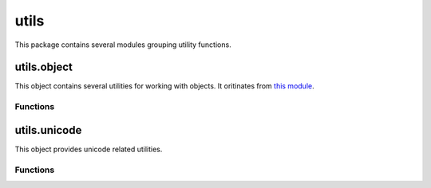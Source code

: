 
.. _modutils:

utils
=====

This package contains several modules grouping utility functions.


utils.object
------------

This object contains several utilities for working with objects. It oritinates from
`this module <https://github.com/defunctzombie/node-util>`_.


Functions
^^^^^^^^^

.. js:function:: utils.object.format(format, [...])

    Returns a formatted string using the first argument as a ``printf``-like format.

    :param format: A string that contains zero or more placeholders. Each placeholder is replaced with the converted
        value from its corresponding argument.
    :returns: The formatted string.

    Supported placeholders are:

        * %s - String.
        * %d - Number (both integer and float).
        * %j - JSON. Replaced with the string '[Circular]' if the argument contains circular references.
        * %% - single percent sign ('%'). This does not consume an argument.

    If the placeholder does not have a corresponding argument, the placeholder is not replaced.

    Examples:

    ::

        outils.format('%s:%s', 'foo'); // 'foo:%s'

    If there are more arguments than placeholders, the extra arguments are coerced to strings
    (for objects and symbols, :js:func:`utils.object.inspect` is used) and then concatenated, delimited by a space.

    ::

        outils.format('%s:%s', 'foo', 'bar', 'baz'); // 'foo:bar baz'

    If the first argument is not a format string then this function returns a string that is the
    concatenation of all its arguments separated by spaces. Each argument is converted to a string with
    :js:func:`utils.object.inspect`.

    ::

        outils.format(1, 2, 3); // '1 2 3'

.. js:function:: utils.object.inspect(object, [options])

    Return a string representation of `object`, which is useful for debugging.

    :param object: The entity to be inspected.
    :param options: Optional collection of settings which control how the formatted string is constructed.
    :returns: A formatted string useful for debugging.

    The `options` object alters certain aspects of the formatted string:

    * `showHidden` - if true then the object's non-enumerable and symbol properties will be shown too.
      Defaults to false.
    * `depth` - tells inspect how many times to recurse while formatting the object. This is useful for
      inspecting large complicated objects. Defaults to 2. To make it recurse indefinitely pass null.
    * `colors` - if true, then the output will be styled with ANSI color codes. Defaults to false. Colors are
      customizable, see below.
    * `customInspect` - if false, then custom inspect(depth, opts) functions defined on the objects being inspected
      won't be called. Defaults to true.

    Example of inspecting all properties of the util object:

    ::

        const outils = require('utils').object;
        print(outils.inspect(outil, { showHidden: true, depth: null }));

    Values may supply their own custom ``inspect(depth, opts)`` functions, when called they receive the current
    depth in the recursive inspection, as well as the options object passed to this function.

    Color output (if enabled) of this function is customizable globally via ``utils.object.inspect.styles`` and
    ``utils.object.inspect.colors`` objects.

    ``utils.object.inspect.styles`` is a map assigning each style a color from ``utils.object.inspect.colors``.
    Highlighted styles and their default values are: number (yellow) boolean (yellow) string (green) date (magenta)
    regexp (red) null (bold) undefined (grey) special - only function at this time (cyan) * name (intentionally no styling)

    Predefined color codes are: white, grey, black, blue, cyan, green, magenta, red and yellow.
    There are also bold, italic, underline and inverse codes.

    Objects also may define their own ``inspect(depth)`` function which this function will invoke and use the result
    of when inspecting the object:

    ::

        const outils = require('utils').object;

        var obj = { name: 'nate' };
        obj.inspect = function(depth) {
            return '{' + this.name + '}';
        };

        outils.inspect(obj);
        // "{nate}"

    You may also return another Object entirely, and the returned String will be formatted according to the returned
    Object. This is similar to how JSON.stringify() works:

    ::

        var obj = { foo: 'this will not show up in the inspect() output' };
        obj.inspect = function(depth) {
            return { bar: 'baz' };
        };

        outils.inspect(obj);
        // "{ bar: 'baz' }"

.. js:function:: utils.object.inherits(constructor, superConstructor)

    Inherit the prototype methods from one constructor into another. The prototype of `constructor` will be set to a
    new object created from `superConstructor`.

    As an additional convenience, `superConstructor` will be accessible through the ``constructor.super_`` property.

.. js:function:: utils.object.finalizer(object, funalizerFunc)

    Set or get the finalizer for the given `object`.

    :param object: Entity whose finalizer we are setting / getting.
    :param finalizerFunc: Function which will be called when the object is about to be freed.
    :returns: Undefined.

    .. seealso::
        `Duktape documentation on finalizers <http://duktape.org/guide.html#finalization>`_.


utils.unicode
-------------

This object provides unicode related utilities.


Functions
^^^^^^^^^

.. js:function:: utils.unicode.format(form, string)

    Normalize the given `string` to the requested unicode `form`. It uses the `unorm <https://github.com/walling/unorm>`_ module.

    :param form: Type of normalizatio to be applied. One of ``NFC``, ``NFD``, ``NFKC`` or ``NFKD``.
    :param string: Unicode string to be normalized.
    :returns: The normalized unicode string.

